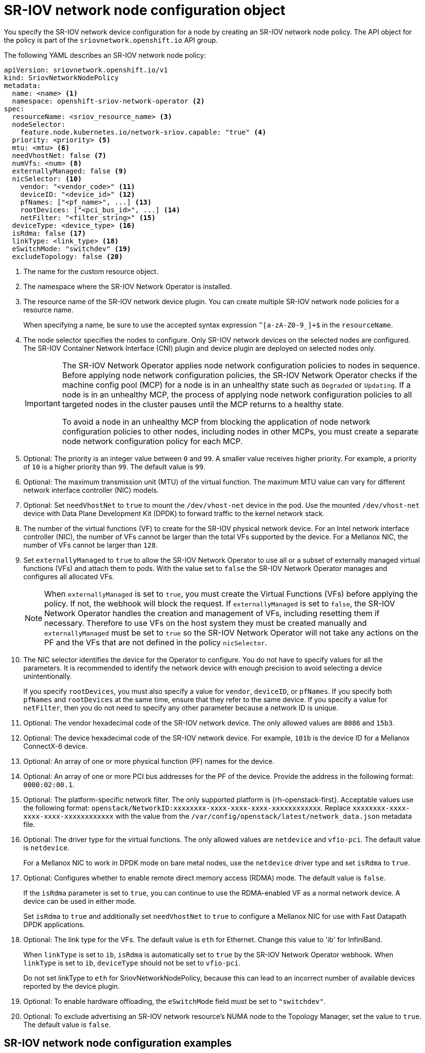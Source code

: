 // Module included in the following assemblies:
//
// * networking/hardware_networks/configuring-sriov-device.adoc

:_mod-docs-content-type: REFERENCE
[id="nw-sriov-networknodepolicy-object_{context}"]
= SR-IOV network node configuration object

You specify the SR-IOV network device configuration for a node by creating an SR-IOV network node policy. The API object for the policy is part of the `sriovnetwork.openshift.io` API group.

The following YAML describes an SR-IOV network node policy:

[source,yaml]
----
apiVersion: sriovnetwork.openshift.io/v1
kind: SriovNetworkNodePolicy
metadata:
  name: <name> <1>
  namespace: openshift-sriov-network-operator <2>
spec:
  resourceName: <sriov_resource_name> <3>
  nodeSelector:
    feature.node.kubernetes.io/network-sriov.capable: "true" <4>
  priority: <priority> <5>
  mtu: <mtu> <6>
  needVhostNet: false <7>
  numVfs: <num> <8>
  externallyManaged: false <9>
  nicSelector: <10>
    vendor: "<vendor_code>" <11>
    deviceID: "<device_id>" <12>
    pfNames: ["<pf_name>", ...] <13>
    rootDevices: ["<pci_bus_id>", ...] <14>
    netFilter: "<filter_string>" <15>
  deviceType: <device_type> <16>
  isRdma: false <17>
  linkType: <link_type> <18>
  eSwitchMode: "switchdev" <19>
  excludeTopology: false <20>
----
<1> The name for the custom resource object.

<2> The namespace where the SR-IOV Network Operator is installed.

<3> The resource name of the SR-IOV network device plugin. You can create multiple SR-IOV network node policies for a resource name.
+
When specifying a name, be sure to use the accepted syntax expression `^[a-zA-Z0-9_]+$` in the `resourceName`.

<4> The node selector specifies the nodes to configure. Only SR-IOV network devices on the selected nodes are configured. The SR-IOV Container Network Interface (CNI) plugin and device plugin are deployed on selected nodes only.
+
[IMPORTANT]
====
The SR-IOV Network Operator applies node network configuration policies to nodes in sequence. Before applying node network configuration policies, the SR-IOV Network Operator checks if the machine config pool (MCP) for a node is in an unhealthy state such as `Degraded` or `Updating`. If a node is in an unhealthy MCP, the process of applying node network configuration policies to all targeted nodes in the cluster pauses until the MCP returns to a healthy state.

To avoid a node in an unhealthy MCP from blocking the application of node network configuration policies to other nodes, including nodes in other MCPs, you must create a separate node network configuration policy for each MCP.
====

<5> Optional: The priority is an integer value between `0` and `99`. A smaller value receives higher priority. For example, a priority of `10` is a higher priority than `99`. The default value is `99`.

<6> Optional: The maximum transmission unit (MTU) of the virtual function. The maximum MTU value can vary for different network interface controller (NIC) models.

<7> Optional: Set `needVhostNet` to `true` to mount the `/dev/vhost-net` device in the pod. Use the mounted `/dev/vhost-net` device with Data Plane Development Kit (DPDK) to forward traffic to the kernel network stack.

<8> The number of the virtual functions (VF) to create for the SR-IOV physical network device. For an Intel network interface controller (NIC), the number of VFs cannot be larger than the total VFs supported by the device. For a Mellanox NIC, the number of VFs cannot be larger than `128`.

<9> Set `externallyManaged` to `true` to allow the SR-IOV Network Operator to use all or a subset of externally managed virtual functions (VFs) and attach them to pods. With the value set to `false` the SR-IOV Network Operator manages and configures all allocated VFs.
+
[NOTE]
====
When `externallyManaged` is set to `true`, you must create the Virtual Functions (VFs) before applying the policy. If not, the webhook will block the request.
If `externallyManaged` is set to `false`, the SR-IOV Network Operator handles the creation and management of VFs, including resetting them if necessary. Therefore to use VFs on the host system they must be created manually and `externallyManaged` must be set to `true` so the SR-IOV Network Operator will not take any actions on the PF and the VFs that are not defined in the policy `nicSelector`.
====

<10> The NIC selector identifies the device for the Operator to configure. You do not have to specify values for all the parameters. It is recommended to identify the network device with enough precision to avoid selecting a device unintentionally.
+
If you specify `rootDevices`, you must also specify a value for `vendor`, `deviceID`, or `pfNames`. If you specify both `pfNames` and `rootDevices` at the same time, ensure that they refer to the same device. If you specify a value for `netFilter`, then you do not need to specify any other parameter because a network ID is unique.

<11> Optional: The vendor hexadecimal code of the SR-IOV network device. The only allowed values are `8086` and `15b3`.

<12> Optional: The device hexadecimal code of the SR-IOV network device. For example, `101b` is the device ID for a Mellanox ConnectX-6 device.

<13> Optional: An array of one or more physical function (PF) names for the device.

<14> Optional: An array of one or more PCI bus addresses for the PF of the device. Provide the address in the following format: `0000:02:00.1`.

<15> Optional: The platform-specific network filter. The only supported platform is {rh-openstack-first}. Acceptable values use the following format: `openstack/NetworkID:xxxxxxxx-xxxx-xxxx-xxxx-xxxxxxxxxxxx`. Replace `xxxxxxxx-xxxx-xxxx-xxxx-xxxxxxxxxxxx` with the value from the `/var/config/openstack/latest/network_data.json` metadata file.

<16> Optional: The driver type for the virtual functions. The only allowed values are `netdevice` and `vfio-pci`. The default value is `netdevice`.
+
For a Mellanox NIC to work in DPDK mode on bare metal nodes, use the `netdevice` driver type and set `isRdma` to `true`.

<17> Optional: Configures whether to enable remote direct memory access (RDMA) mode. The default value is `false`.
+
If the `isRdma` parameter is set to `true`, you can continue to use the RDMA-enabled VF as a normal network device. A device can be used in either mode.
+
Set `isRdma` to `true` and additionally set `needVhostNet` to `true` to configure a Mellanox NIC for use with Fast Datapath DPDK applications.

<18> Optional: The link type for the VFs. The default value is `eth` for Ethernet. Change this value to 'ib' for InfiniBand.
+
When `linkType` is set to `ib`, `isRdma` is automatically set to `true` by the SR-IOV Network Operator webhook. When `linkType` is set to `ib`, `deviceType` should not be set to `vfio-pci`.
+
Do not set linkType to `eth` for SriovNetworkNodePolicy, because this can lead to an incorrect number of available devices reported by the device plugin.

<19> Optional: To enable hardware offloading, the `eSwitchMode` field must be set to `"switchdev"`.

<20> Optional: To exclude advertising an SR-IOV network resource's NUMA node to the Topology Manager, set the value to `true`. The default value is `false`.

[id="sr-iov-network-node-configuration-examples_{context}"]
== SR-IOV network node configuration examples

The following example describes the configuration for an InfiniBand device:

.Example configuration for an InfiniBand device
[source,yaml]
----
apiVersion: sriovnetwork.openshift.io/v1
kind: SriovNetworkNodePolicy
metadata:
  name: policy-ib-net-1
  namespace: openshift-sriov-network-operator
spec:
  resourceName: ibnic1
  nodeSelector:
    feature.node.kubernetes.io/network-sriov.capable: "true"
  numVfs: 4
  nicSelector:
    vendor: "15b3"
    deviceID: "101b"
    rootDevices:
      - "0000:19:00.0"
  linkType: ib
  isRdma: true
----

The following example describes the configuration for an SR-IOV network device in a {rh-openstack} virtual machine:

.Example configuration for an SR-IOV device in a virtual machine
[source,yaml]
----
apiVersion: sriovnetwork.openshift.io/v1
kind: SriovNetworkNodePolicy
metadata:
  name: policy-sriov-net-openstack-1
  namespace: openshift-sriov-network-operator
spec:
  resourceName: sriovnic1
  nodeSelector:
    feature.node.kubernetes.io/network-sriov.capable: "true"
  numVfs: 1 <1>
  nicSelector:
    vendor: "15b3"
    deviceID: "101b"
    netFilter: "openstack/NetworkID:ea24bd04-8674-4f69-b0ee-fa0b3bd20509" <2>
----

<1> The `numVfs` field is always set to `1` when configuring the node network policy for a virtual machine.

<2> The `netFilter` field must refer to a network ID when the virtual machine is deployed on {rh-openstack}. Valid values for `netFilter` are available from an `SriovNetworkNodeState` object.
